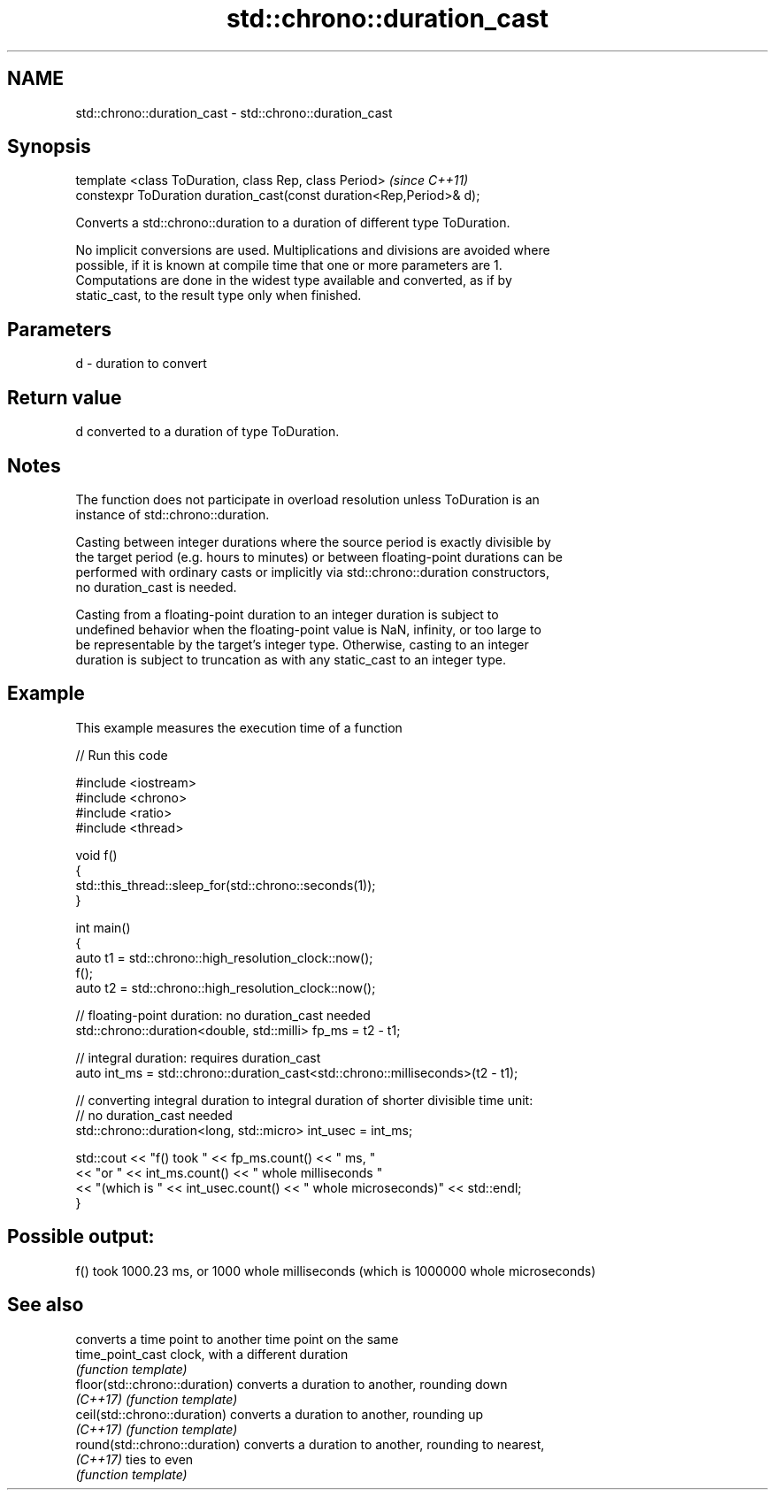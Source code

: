 .TH std::chrono::duration_cast 3 "2019.03.28" "http://cppreference.com" "C++ Standard Libary"
.SH NAME
std::chrono::duration_cast \- std::chrono::duration_cast

.SH Synopsis
   template <class ToDuration, class Rep, class Period>                \fI(since C++11)\fP
   constexpr ToDuration duration_cast(const duration<Rep,Period>& d);

   Converts a std::chrono::duration to a duration of different type ToDuration.

   No implicit conversions are used. Multiplications and divisions are avoided where
   possible, if it is known at compile time that one or more parameters are 1.
   Computations are done in the widest type available and converted, as if by
   static_cast, to the result type only when finished.

.SH Parameters

   d - duration to convert

.SH Return value

   d converted to a duration of type ToDuration.

.SH Notes

   The function does not participate in overload resolution unless ToDuration is an
   instance of std::chrono::duration.

   Casting between integer durations where the source period is exactly divisible by
   the target period (e.g. hours to minutes) or between floating-point durations can be
   performed with ordinary casts or implicitly via std::chrono::duration constructors,
   no duration_cast is needed.

   Casting from a floating-point duration to an integer duration is subject to
   undefined behavior when the floating-point value is NaN, infinity, or too large to
   be representable by the target's integer type. Otherwise, casting to an integer
   duration is subject to truncation as with any static_cast to an integer type.

.SH Example

   This example measures the execution time of a function

   
// Run this code

 #include <iostream>
 #include <chrono>
 #include <ratio>
 #include <thread>
  
 void f()
 {
     std::this_thread::sleep_for(std::chrono::seconds(1));
 }
  
 int main()
 {
     auto t1 = std::chrono::high_resolution_clock::now();
     f();
     auto t2 = std::chrono::high_resolution_clock::now();
  
     // floating-point duration: no duration_cast needed
     std::chrono::duration<double, std::milli> fp_ms = t2 - t1;
  
     // integral duration: requires duration_cast
     auto int_ms = std::chrono::duration_cast<std::chrono::milliseconds>(t2 - t1);
  
     // converting integral duration to integral duration of shorter divisible time unit:
     // no duration_cast needed
     std::chrono::duration<long, std::micro> int_usec = int_ms;
  
     std::cout << "f() took " << fp_ms.count() << " ms, "
               << "or " << int_ms.count() << " whole milliseconds "
               << "(which is " << int_usec.count() << " whole microseconds)" << std::endl;
 }

.SH Possible output:

 f() took 1000.23 ms, or 1000 whole milliseconds (which is 1000000 whole microseconds)

.SH See also

                                converts a time point to another time point on the same
   time_point_cast              clock, with a different duration
                                \fI(function template)\fP 
   floor(std::chrono::duration) converts a duration to another, rounding down
   \fI(C++17)\fP                      \fI(function template)\fP 
   ceil(std::chrono::duration)  converts a duration to another, rounding up
   \fI(C++17)\fP                      \fI(function template)\fP 
   round(std::chrono::duration) converts a duration to another, rounding to nearest,
   \fI(C++17)\fP                      ties to even
                                \fI(function template)\fP 
